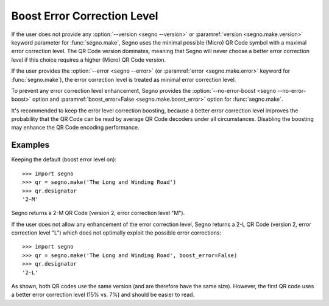 Boost Error Correction Level
============================

If the user does not provide any :option:`--version <segno --version>` or
:paramref:`version <segno.make.version>` keyword parameter for :func:`segno.make`,
Segno uses the minimal possible (Micro) QR Code symbol with a maximal error
correction level. The QR Code version dominates, meaning that Segno will never
choose a better error correction level if this choice requires a higher (Micro)
QR Code version.

If the user provides the :option:`--error <segno --error>` (or
:paramref:`error <segno.make.error>` keyword for :func:`segno.make`), the error
correction level is treated as minimal error correction level.

To prevent any error correction level enhancement, Segno provides the
:option:`--no-error-boost <segno --no-error-boost>` option and
:paramref:`boost_error=False <segno.make.boost_error>` option for :func:`segno.make`.

It's recommended to keep the error level correction boosting, because
a better error correction level improves the probability that the QR Code can be
read by average QR Code decoders under all circumstances. Disabling the boosting
may enhance the QR Code encoding performance.


Examples
--------

Keeping the default (boost error level on)::

    >>> import segno
    >>> qr = segno.make('The Long and Winding Road')
    >>> qr.designator
    '2-M'

Segno returns a 2-M QR Code (version 2, error correction level "M").

.. image:: _static/boost_example1.svg
    :alt: 2-M QR Code encoding 'The Long and Winding Road'


If the user does not allow any enhancement of the error correction level, Segno
returns a 2-L QR Code (version 2, error correction level "L") which does not
optimally exploit the possible error corrections::

    >>> import segno
    >>> qr = segno.make('The Long and Winding Road', boost_error=False)
    >>> qr.designator
    '2-L'

.. image:: _static/boost_example2.svg
    :alt: 2-L QR Code encoding 'The Long and Winding Road'


As shown, both QR codes use the same version (and are therefore have the same size).
However, the first QR code uses a better error correction level (15% vs. 7%) and
should be easier to read.
